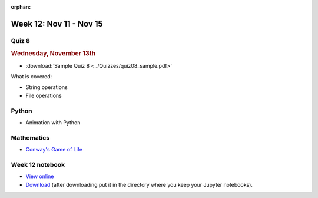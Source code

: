 :orphan:

Week 12: Nov 11 - Nov 15
========================

Quiz 8
~~~~~~~

.. rubric:: Wednesday, November 13th

* :download:`Sample Quiz 8 <../Quizzes/quiz08_sample.pdf>`

What is covered:

* String operations
* File operations

Python
~~~~~~
* Animation with Python

Mathematics
~~~~~~~~~~~
* `Conway's Game of Life <https://en.wikipedia.org/wiki/Conway%27s_Game_of_Life>`_

    
Week 12 notebook
~~~~~~~~~~~~~~~~
- `View online <../_static/weekly_notebooks/week12_notebook.html>`_
- `Download <../_static/weekly_notebooks/week12_notebook.ipynb>`_ (after downloading put it in the directory where you keep your Jupyter notebooks).